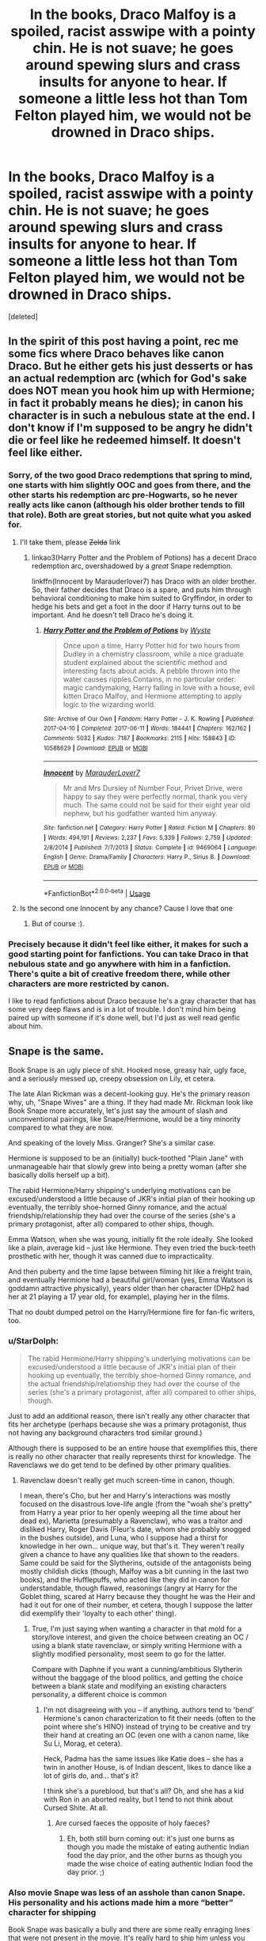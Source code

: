 #+TITLE: In the books, Draco Malfoy is a spoiled, racist asswipe with a pointy chin. He is not suave; he goes around spewing slurs and crass insults for anyone to hear. If someone a little less hot than Tom Felton played him, we would not be drowned in Draco ships.

* In the books, Draco Malfoy is a spoiled, racist asswipe with a pointy chin. He is not suave; he goes around spewing slurs and crass insults for anyone to hear. If someone a little less hot than Tom Felton played him, we would not be drowned in Draco ships.
:PROPERTIES:
:Score: 146
:DateUnix: 1592720562.0
:DateShort: 2020-Jun-21
:FlairText: Discussion
:END:
[deleted]


** In the spirit of this post having a point, rec me some fics where Draco behaves like canon Draco. But he either gets his just desserts or has an actual redemption arc (which for God's sake does NOT mean you hook him up with Hermione; in fact it probably means he dies); in canon his character is in such a nebulous state at the end. I don't know if I'm supposed to be angry he didn't die or feel like he redeemed himself. It doesn't feel like either.
:PROPERTIES:
:Author: Argentina_es_white
:Score: 42
:DateUnix: 1592720626.0
:DateShort: 2020-Jun-21
:END:

*** Sorry, of the two good Draco redemptions that spring to mind, one starts with him slightly OOC and goes from there, and the other starts his redemption arc pre-Hogwarts, so he never really acts like canon (although his older brother tends to fill that role). Both are great stories, but not quite what you asked for.
:PROPERTIES:
:Author: thrawnca
:Score: 8
:DateUnix: 1592728314.0
:DateShort: 2020-Jun-21
:END:

**** I'll take them, please +Zelda+ link
:PROPERTIES:
:Author: Lenrivk
:Score: 4
:DateUnix: 1592729067.0
:DateShort: 2020-Jun-21
:END:

***** linkao3(Harry Potter and the Problem of Potions) has a decent Draco redemption arc, overshadowed by a /great/ Snape redemption.

linkffn(Innocent by Marauderlover7) has Draco with an older brother. So, their father decides that Draco is a spare, and puts him through behavioral conditioning to make him suited to Gryffindor, in order to hedge his bets and get a foot in the door if Harry turns out to be important. And he doesn't tell Draco he's doing it.
:PROPERTIES:
:Author: thrawnca
:Score: 2
:DateUnix: 1592731621.0
:DateShort: 2020-Jun-21
:END:

****** [[https://archiveofourown.org/works/10588629][*/Harry Potter and the Problem of Potions/*]] by [[https://www.archiveofourown.org/users/Wyste/pseuds/Wyste][/Wyste/]]

#+begin_quote
  Once upon a time, Harry Potter hid for two hours from Dudley in a chemistry classroom, while a nice graduate student explained about the scientific method and interesting facts about acids. A pebble thrown into the water causes ripples.Contains, in no particular order: magic candymaking, Harry falling in love with a house, evil kitten Draco Malfoy, and Hermione attempting to apply logic to the wizarding world.
#+end_quote

^{/Site/:} ^{Archive} ^{of} ^{Our} ^{Own} ^{*|*} ^{/Fandom/:} ^{Harry} ^{Potter} ^{-} ^{J.} ^{K.} ^{Rowling} ^{*|*} ^{/Published/:} ^{2017-04-10} ^{*|*} ^{/Completed/:} ^{2017-06-11} ^{*|*} ^{/Words/:} ^{184441} ^{*|*} ^{/Chapters/:} ^{162/162} ^{*|*} ^{/Comments/:} ^{5032} ^{*|*} ^{/Kudos/:} ^{7187} ^{*|*} ^{/Bookmarks/:} ^{2115} ^{*|*} ^{/Hits/:} ^{158843} ^{*|*} ^{/ID/:} ^{10588629} ^{*|*} ^{/Download/:} ^{[[https://archiveofourown.org/downloads/10588629/Harry%20Potter%20and%20the.epub?updated_at=1589823677][EPUB]]} ^{or} ^{[[https://archiveofourown.org/downloads/10588629/Harry%20Potter%20and%20the.mobi?updated_at=1589823677][MOBI]]}

--------------

[[https://www.fanfiction.net/s/9469064/1/][*/Innocent/*]] by [[https://www.fanfiction.net/u/4684913/MarauderLover7][/MarauderLover7/]]

#+begin_quote
  Mr and Mrs Dursley of Number Four, Privet Drive, were happy to say they were perfectly normal, thank you very much. The same could not be said for their eight year old nephew, but his godfather wanted him anyway.
#+end_quote

^{/Site/:} ^{fanfiction.net} ^{*|*} ^{/Category/:} ^{Harry} ^{Potter} ^{*|*} ^{/Rated/:} ^{Fiction} ^{M} ^{*|*} ^{/Chapters/:} ^{80} ^{*|*} ^{/Words/:} ^{494,191} ^{*|*} ^{/Reviews/:} ^{2,237} ^{*|*} ^{/Favs/:} ^{5,339} ^{*|*} ^{/Follows/:} ^{2,759} ^{*|*} ^{/Updated/:} ^{2/8/2014} ^{*|*} ^{/Published/:} ^{7/7/2013} ^{*|*} ^{/Status/:} ^{Complete} ^{*|*} ^{/id/:} ^{9469064} ^{*|*} ^{/Language/:} ^{English} ^{*|*} ^{/Genre/:} ^{Drama/Family} ^{*|*} ^{/Characters/:} ^{Harry} ^{P.,} ^{Sirius} ^{B.} ^{*|*} ^{/Download/:} ^{[[http://www.ff2ebook.com/old/ffn-bot/index.php?id=9469064&source=ff&filetype=epub][EPUB]]} ^{or} ^{[[http://www.ff2ebook.com/old/ffn-bot/index.php?id=9469064&source=ff&filetype=mobi][MOBI]]}

--------------

*FanfictionBot*^{2.0.0-beta} | [[https://github.com/tusing/reddit-ffn-bot/wiki/Usage][Usage]]
:PROPERTIES:
:Author: FanfictionBot
:Score: 1
:DateUnix: 1592731630.0
:DateShort: 2020-Jun-21
:END:


**** Is the second one Innocent by any chance? Cause I love that one
:PROPERTIES:
:Author: Hailie_G
:Score: 2
:DateUnix: 1592731560.0
:DateShort: 2020-Jun-21
:END:

***** But of course :).
:PROPERTIES:
:Author: thrawnca
:Score: 2
:DateUnix: 1592732251.0
:DateShort: 2020-Jun-21
:END:


*** Precisely because it didn't feel like either, it makes for such a good starting point for fanfictions. You can take Draco in that nebulous state and go anywhere with him in a fanfiction. There's quite a bit of creative freedom there, while other characters are more restricted by canon.

I like to read fanfictions about Draco because he's a gray character that has some very deep flaws and is in a lot of trouble. I don't mind him being paired up with someone if it's done well, but I'd just as well read genfic about him.
:PROPERTIES:
:Author: socke42
:Score: 3
:DateUnix: 1592730184.0
:DateShort: 2020-Jun-21
:END:


** Snape is the same.

Book Snape is an ugly piece of shit. Hooked nose, greasy hair, ugly face, and a seriously messed up, creepy obsession on Lily, et cetera.

The late Alan Rickman was a decent-looking guy. He's the primary reason why, uh, "Snape Wives" are a thing. If they had made Mr. Rickman look like Book Snape more accurately, let's just say the amount of slash and unconventional pairings, like Snape/Hermione, would be a tiny minority compared to what they are now.

And speaking of the lovely Miss. Granger? She's a similar case.

Hermione is supposed to be an (initially) buck-toothed "Plain Jane" with unmanageable hair that slowly grew into being a pretty woman (after she basically dolls herself up a bit).

The rabid Hermione/Harry shipping's underlying motivations can be excused/understood a little because of JKR's initial plan of their hooking up eventually, the terribly shoe-horned Ginny romance, and the actual friendship/relationship they had over the course of the series (she's a primary protagonist, after all) compared to other ships, though.

Emma Watson, when she was young, initially fit the role ideally. She looked like a plain, average kid -- just like Hermione. They even tried the buck-teeth prosthetic with her, though it was canned due to impracticality.

And then puberty and the time lapse between filming hit like a freight train, and eventually Hermione had a beautiful girl/woman (yes, Emma Watson is goddamn attractive physically), years older than her character (DHp2 had her at 21 playing a 17 year old, for example), playing her in the films.

That no doubt dumped petrol on the Harry/Hermione fire for fan-fic writers, too.
:PROPERTIES:
:Author: MidgardWyrm
:Score: 52
:DateUnix: 1592723629.0
:DateShort: 2020-Jun-21
:END:

*** u/StarDolph:
#+begin_quote
  The rabid Hermione/Harry shipping's underlying motivations can be excused/understood a little because of JKR's initial plan of their hooking up eventually, the terribly shoe-horned Ginny romance, and the actual friendship/relationship they had over the course of the series (she's a primary protagonist, after all) compared to other ships, though.
#+end_quote

Just to add an additional reason, there isn't really any other character that fits her archetype (perhaps because she was a primary protagonist, thus not having any background characters trod similar ground.)

Although there is supposed to be an entire house that exemplifies this, there is really no other character that really represents thirst for knowledge. The Ravenclaws we do get tend to be defined by other primary qualities.
:PROPERTIES:
:Author: StarDolph
:Score: 22
:DateUnix: 1592724351.0
:DateShort: 2020-Jun-21
:END:

**** Ravenclaw doesn't really get much screen-time in canon, though.

I mean, there's Cho, but her and Harry's interactions was mostly focused on the disastrous love-life angle (from the "woah she's pretty" from Harry a year prior to her openly weeping all the time about her dead ex), Marietta (presumably a Ravenclaw), who was a traitor and disliked Harry, Roger Davis (Fleur's date, whom she probably snogged in the bushes outside), and Luna, who I suppose had a thirst for knowledge in her own... unique way, but that's it. They weren't really given a chance to have any qualities like that shown to the readers. Same could be said for the Slytherins, outside of the antagonists being mostly childish dicks (though, Malfoy was a bit cunning in the last two books), and the Hufflepuffs, who acted like they did in canon for understandable, though flawed, reasonings (angry at Harry for the Goblet thing, scared at Harry because they thought he was the Heir and had it out for one of their number, et cetera, though I suppose the latter did exemplify their 'loyalty to each other' thing).
:PROPERTIES:
:Author: MidgardWyrm
:Score: 12
:DateUnix: 1592724823.0
:DateShort: 2020-Jun-21
:END:

***** True, I'm just saying when wanting a character in that mold for a story/love interest, and given the choice between creating an OC / using a blank state ravenclaw, or simply writing Hermione with a slightly modified personality, most seem to go for the latter.

Compare with Daphne if you want a cunning/ambitious Slytherin without the baggage of the blood politics, and getting the choice between a blank state and modifying an existing characters personality, a different choice is common
:PROPERTIES:
:Author: StarDolph
:Score: 4
:DateUnix: 1592725148.0
:DateShort: 2020-Jun-21
:END:

****** I'm not disagreeing with you -- if anything, authors tend to 'bend' Hermione's canon characterization to fit their needs (often to the point where she's HINO) instead of trying to be creative and try their hand at creating an OC (even one with a canon name, like Su Li, Morag, et cetera).

Heck, Padma has the same issues like Katie does -- she has a twin in another House, is of Indian descent, likes to dance like a lot of girls do, and... that's it?

I think she's a pureblood, but that's all? Oh, and she has a kid with Ron in an aborted reality, but I tend to not think about Cursed Shite. At all.
:PROPERTIES:
:Author: MidgardWyrm
:Score: 4
:DateUnix: 1592725542.0
:DateShort: 2020-Jun-21
:END:

******* Are cursed faeces the opposite of holy faeces?
:PROPERTIES:
:Author: thrawnca
:Score: 1
:DateUnix: 1592727993.0
:DateShort: 2020-Jun-21
:END:

******** Eh, both still burn coming out: it's just one burns as though you made the mistake of eating authentic Indian food the day prior, and the other burns as though you made the wise choice of eating authentic Indian food the day prior. ;)
:PROPERTIES:
:Author: MidgardWyrm
:Score: 2
:DateUnix: 1592728358.0
:DateShort: 2020-Jun-21
:END:


*** Also movie Snape was less of an asshole than canon Snape. His personality and his actions made him a more “better” character for shipping

Book Snape was basically a bully and there are some really enraging lines that were not present in the movie. It's really hard to ship him unless you whitewash him a lot
:PROPERTIES:
:Author: gagasfsf
:Score: 15
:DateUnix: 1592727518.0
:DateShort: 2020-Jun-21
:END:

**** Alan Rickman made Snape more snarky and likable ("British Humour"), yeah.

Book Snape truly was an asshole.
:PROPERTIES:
:Author: MidgardWyrm
:Score: 14
:DateUnix: 1592727668.0
:DateShort: 2020-Jun-21
:END:

***** Yeah when I reread canon as an older adult it was like “holy shit you're an adult can you be a bit more professional please”?
:PROPERTIES:
:Author: gagasfsf
:Score: 8
:DateUnix: 1592727939.0
:DateShort: 2020-Jun-21
:END:

****** Unfortunately, a lot of fan-fic writers take it to the extreme and have their Snape look like a caricatured idiot (sometimes to the point where they unironically and unintentionally create crack!).
:PROPERTIES:
:Author: MidgardWyrm
:Score: 3
:DateUnix: 1592728443.0
:DateShort: 2020-Jun-21
:END:


****** It goes beyond unprofessionalism and straight into loser territory. He really seems to get off on mocking and bullying kids and sees the literally pre-pubescent Harry as a rival/nemesis - it's so stupidly immature.
:PROPERTIES:
:Author: fractalmuse
:Score: 3
:DateUnix: 1592730535.0
:DateShort: 2020-Jun-21
:END:


*** [deleted]
:PROPERTIES:
:Score: 15
:DateUnix: 1592728011.0
:DateShort: 2020-Jun-21
:END:

**** IIRC a lot of the focus in the script up was given to Hermione/Emma, yeah. Weren't a few of Ron's roles in the last two books adapted for Hermione/Emma?
:PROPERTIES:
:Author: MidgardWyrm
:Score: 8
:DateUnix: 1592728566.0
:DateShort: 2020-Jun-21
:END:


**** Ditto. When I was fresh off the books, I loved the canon pairings, but with years of hindsight, Harry/Hermione makes so much more sense.
:PROPERTIES:
:Author: Englishhedgehog13
:Score: 2
:DateUnix: 1592733738.0
:DateShort: 2020-Jun-21
:END:


*** u/69frum:
#+begin_quote
  The rabid Hermione/Harry shipping's underlying motivations
#+end_quote

Not to mention that a Ron/Hermione relationship would be difficult at best, they're a match made in Hell.

I'm at a loss to find anything they have in common, except Harry as a friend. He belittles her with all his "mental" comments, he's lazy while she's studious, he's obsessed with Quidditch while she only cares about it because Harry plays it. I know that opposites attract, but Ron/Hermione is beyond believable.

My major difficulties with the canon pairings is that Ron/Hermione can't possibly work, and with Harry/Ginny is that Ginny is at best distant fangirl. She's mostly not there, and then suddenly she's Harry's main love interest. The "chest monster" or whatever Harry feels isn't love, it's raw jealousy.

It doesn't have to be Harry/Hermione, it just has to be something that's /not/ Ron/Hermione.
:PROPERTIES:
:Author: 69frum
:Score: 7
:DateUnix: 1592731312.0
:DateShort: 2020-Jun-21
:END:

**** JKR based the main love interests on her own life experiences, IIRC (correct me if I'm wrong?).

Ron and Hermione were her first marriage that actually succeeded (instead of divorcing), and Harry/Ginny was meant to represent her "happily ever after" with her current hubby.

Only...

1. The Harry/Ginny romance was terribly-written and shoe-horned.
2. Ron/Hermione was terribly-written, even though she tried to lay subtle seeds of it in the early books (like Ron blowing up at the Yule Ball) and her actively trying to improve on it in the films.
3. The series organically outgrew her overall outline, and I think she panicked a bit near the end (HBP onward), and instead of changing things, she tried to force it back on track. This is one of the big no-nos in fiction-writing, and as a result... yeah.
4. The movies pushed Harry and Hermione, partly because the writers/directors both shipped the two and wanted to give Emma Watson more screen prominence.

Still, JKR, years after DH, admitted she was mistaken to go with the canon ships, but it's too late now (unless she writes another book exploring parallel timelines and different outcomes, but that's unlikely).
:PROPERTIES:
:Author: MidgardWyrm
:Score: 5
:DateUnix: 1592731841.0
:DateShort: 2020-Jun-21
:END:


*** Dude, Hermione in the first movie is already the cutest girl to be captures on screen, with her overacting, British accent and overall running around. You could see that she would be beautiful
:PROPERTIES:
:Author: Pedroidon17
:Score: 4
:DateUnix: 1592730845.0
:DateShort: 2020-Jun-21
:END:

**** Well, the accent and overacting were pretty funny (in a good way), yeah.

"/I'm/ Hermione Granger. And, you are...?"

"Wonald Weezly."

"...Pleasure."
:PROPERTIES:
:Author: MidgardWyrm
:Score: 5
:DateUnix: 1592731115.0
:DateShort: 2020-Jun-21
:END:


*** I agree with everything you said. I myself am guilty of harboring H/Hr sentiments from time to time, and if I'm being honest with myself Emma Watson probably plays quite a role in that.
:PROPERTIES:
:Author: Argentina_es_white
:Score: 5
:DateUnix: 1592724505.0
:DateShort: 2020-Jun-21
:END:

**** I see no reason for guilt. I'm certainly not a rabid Harmony shipper, and I think Ginny would have been a great match for Harry if she'd just had more and earlier spotlight, but there's a lot to be said for dating your best friend. In earlier years Harry tended to find her annoying, but they survived the camping trip; apparently they can live together peacefully.
:PROPERTIES:
:Author: thrawnca
:Score: 6
:DateUnix: 1592727459.0
:DateShort: 2020-Jun-21
:END:


**** Yup.

I mean, look at her in Beauty and the Beast. Especially when she was in that yellow gown.

That's the sort of thing what a lot of people think of when thinking of an older Hermione, not an "Average Jane Hermione Jean/Jane".
:PROPERTIES:
:Author: MidgardWyrm
:Score: 3
:DateUnix: 1592725004.0
:DateShort: 2020-Jun-21
:END:


** u/StarDolph:
#+begin_quote
  Thus, no Joffrey ships.
#+end_quote

Oh you sweet summer child...

(I mean I pretty much avoid anything that says Joffrey pairings because they are almost always abuse,!fics, you sickos, but they do exist).

Interestingly, one of the better ASoIaF fics I read was the time loop Joffrey one, where he kept reliving his death until he grew as a person/character. Sadily that fic eventually went off the rails into weird military unit stuff then space aliens, but before that it was really good, especially the Joffery/Tirion interactions.

Sadily, if there is a good Draco redemption fic out there, I haven't read it as it is drowned in the shitty whitewashing of the character. They don't usually leave him as much of a evil got as he was in canon. I think I recall one he was reborn as a girl where he was still his scummy self before, but the author had him be redeemed/grow offscreen before his death.
:PROPERTIES:
:Author: StarDolph
:Score: 15
:DateUnix: 1592723323.0
:DateShort: 2020-Jun-21
:END:

*** Could you link the Joffrey time travel fic?
:PROPERTIES:
:Author: FishOfTheStars
:Score: 1
:DateUnix: 1592725695.0
:DateShort: 2020-Jun-21
:END:

**** Purple Days by baurus. It's incredible imo. I think the OP quit too soon bc there aren't aliens or anything crazy like that, it all ties together and makes sense, but the reveals take a while.

[[https://forums.spacebattles.com/threads/purple-days-asoiaf-joffrey-timeloop-au.450894/]]
:PROPERTIES:
:Author: ifiwasar
:Score: 4
:DateUnix: 1592726473.0
:DateShort: 2020-Jun-21
:END:

***** I gave up shortly after the Yi-ti arc. It took too long and at that point Joffrey was portrayed closer to an anime character, complete with a lion-spirit or something. But it was very good for a very long time.
:PROPERTIES:
:Author: LucretiusCarus
:Score: 1
:DateUnix: 1592731792.0
:DateShort: 2020-Jun-21
:END:


**** Purple Days over on Spacebattles

[[https://forums.spacebattles.com/threads/purple-days-asoiaf-joffrey-timeloop-au.450894/]]

I recall really enjoying Joffery's character development through the beginning. Somewhere around chapters 30-40 it shifts to finding out why the time skips are happening, I recall finding that to be less captivating.
:PROPERTIES:
:Author: StarDolph
:Score: 1
:DateUnix: 1592726750.0
:DateShort: 2020-Jun-21
:END:


** Not quite true. The Draco Trilogy, the OG Draco In Leather Pants fic (literally - the trope is named after the second fic, I think) was written in 2000, and the first movie didn't come out until a year after, and I doubt eleven year old Tom Felton was really driving the fandom. People just like bad boys, I dunno what to tell you.
:PROPERTIES:
:Author: alphayamergo
:Score: 41
:DateUnix: 1592723421.0
:DateShort: 2020-Jun-21
:END:

*** Agreed. Was part of the fandom then and the sexualisation and romanticising of Draco has been going on for as long as I can remember. Also Ron bashing has been going on long before Rupert Grint was a thing.

I was a straight, female young teenager then and didn't get it. Am a straight, female adult now and still don't get it. Draco's been an unattractive little shit for 20 years in my books.

I will say there's a difference between Draco and Joffrey. Draco has room for redemption. Joffrey is actually a sadistic psychopath. Draco is a discriminatory, bullying, spoilt kid who proved himself incapable of murdering anyone. Joffrey brutally kills a prostitute with a mace for... pleasure? And redemption arcs are fun. In saying that I'm not interested, because I find Draco pathetic, but each to their own.
:PROPERTIES:
:Score: 24
:DateUnix: 1592726458.0
:DateShort: 2020-Jun-21
:END:

**** Yeah, there's definitely a world of difference between Draco and Joffrey. Joffrey is straight up monstrous, and would be no matter what. Draco's just a product of his environment, even said product is still a shit person.

And yeah, the HP4GU era fics often killed off or bashed Ron, before the movies started or when the cast was still too young for any of them to be attracted to (I should hope, anyway). Pretty!Hermione (also known as sue!Hermione and, less flatteringly, Homione at various points in fandom history) also predates Emma Watson growing up. While the cast impacts fandom today, most of the common tropes we're so familiar with today originated with those early fics.
:PROPERTIES:
:Author: alphayamergo
:Score: 13
:DateUnix: 1592726948.0
:DateShort: 2020-Jun-21
:END:

***** Yeah I was in the HP4GU group (I was like 12 lol), and was *deeply* into fan fic in this era. It's actually been really interesting to see how fanfic trends have evolved in the 20 years I've been reading. It used to be so black and white with characterisation, and shipping, and I guess in some cases it still is, but it's really hard to get across how... intense this era was.

Also was a stage where I didn't even need fanfic because the fandom drama was just so entertaining. Now there's no fandom drama and I've become a fanfic snob. I miss being 15 and being a petty little shit in forums over shipping.
:PROPERTIES:
:Score: 3
:DateUnix: 1592733723.0
:DateShort: 2020-Jun-21
:END:


***** Methods of Rationality's take: Draco Malfoy is exactly what you'd expect an eleven-year-old to be like if Darth Vader was his doting father.
:PROPERTIES:
:Author: thrawnca
:Score: 0
:DateUnix: 1592728099.0
:DateShort: 2020-Jun-21
:END:


**** I disagree

Joffrey was raised by cersei who basically told him his whole life he could do what ever he wanted if Joffrey was raised by someone else, he could have channeled that energy into being a proactive king who fought bandits and protected his people
:PROPERTIES:
:Author: CommanderL3
:Score: 3
:DateUnix: 1592727673.0
:DateShort: 2020-Jun-21
:END:

***** Maybe. As a teacher I work with a lot of kids who are the most entitled little shits, whose parents think they can do no wrong, and have never been disciplined in their life. They've been told from day for they're the best at anything they do and they can do anything they want.

They're shitheads. But they're also mostly not sadistic psychopaths.

I will also say I work with a kid who's the product of incest and he actually is kinda a psychopath so basically don't fuck your sibling/cousin friends.
:PROPERTIES:
:Score: 8
:DateUnix: 1592729824.0
:DateShort: 2020-Jun-21
:END:

****** what are his parents like
:PROPERTIES:
:Author: CommanderL3
:Score: 1
:DateUnix: 1592730097.0
:DateShort: 2020-Jun-21
:END:

******* Dad's no longer on the scene. Mum is a piece of work but not mentally unhinged.
:PROPERTIES:
:Score: 1
:DateUnix: 1592732638.0
:DateShort: 2020-Jun-21
:END:

******** fair
:PROPERTIES:
:Author: CommanderL3
:Score: 1
:DateUnix: 1592734018.0
:DateShort: 2020-Jun-21
:END:


**** u/Argentina_es_white:
#+begin_quote
  Joffrey brutally kills a prostitute with a mace for... pleasure?
#+end_quote

That's a show-only thing. Also it was a crossbow

I recall Draco getting a greedy expression when Umbridge is about to torture Harry.
:PROPERTIES:
:Author: Argentina_es_white
:Score: -2
:DateUnix: 1592726948.0
:DateShort: 2020-Jun-21
:END:

***** Have read the books but so long ago I've conflated the two in my head. From memory the show definitely upped the sadism side of Joffrey, but he was still an irredeemable little psycho even in the books alone.

Draco took glee in the thought of torture before he'd ever witnessed it, and certainly can't imagine him inflicting it after he understood the reality of it. I work with teenage boys. They want to shoot and kill and torture everyone who does anything they don't like, and relish in it. But in 99.9% of cases it's because they don't have the maturity to grasp what torturing and murdering actually is in real life.
:PROPERTIES:
:Score: 6
:DateUnix: 1592729579.0
:DateShort: 2020-Jun-21
:END:


***** Well, he had Ros beat the other prostitute with some kind of mace. Ros was eventually killed by crossbow. Two separate incidents. Also, if you're interested in a real redemption story for Draco, you've gotta try Exile by bennybear. Draco is forced to live without magic, in the muggle world.
:PROPERTIES:
:Author: beetlejuuce
:Score: 1
:DateUnix: 1592728189.0
:DateShort: 2020-Jun-21
:END:


*** Not to mention Draco ticks off several categories for bad boys. Rich/aristocrat, dark past as a result of affiliation with Death Eaters, possible redemption by end of series, and I can see where the Draco in leather pants would come into play. Only bad boy trope he's missing is the badass one in canon, he's not shown as an alpha male who flexes his power.
:PROPERTIES:
:Author: SubspaceEmbassy
:Score: 14
:DateUnix: 1592726434.0
:DateShort: 2020-Jun-21
:END:


*** Exactly. Also when it comes to male characters that interact with Harry and are of similar age the only other person that gets more “screen time” within the book is Ron.

Canon Malfoy is an annoying brat but canon Malfoy is basically an OC that can be anything you want. A lot of people really like the rival dynamic and the whole “different House forbidden romance”. And since Slytherin!Harry stories are popular it makes sense that Draco ships are popular especially within slash.

The same thing can also be said about Draco/Hermione ships as well
:PROPERTIES:
:Author: gagasfsf
:Score: 2
:DateUnix: 1592726905.0
:DateShort: 2020-Jun-21
:END:


*** Yup Cassandra Claire wrote that and it was SO good.
:PROPERTIES:
:Author: subtropicalyland
:Score: -1
:DateUnix: 1592723823.0
:DateShort: 2020-Jun-21
:END:


*** u/Argentina_es_white:
#+begin_quote
  I doubt eleven year old Tom Felton was really driving the fandom
#+end_quote

As for that, eleven is probably around the average age the fandom was at the time.

Also see how grown women obsess over the Stranger Things boys.
:PROPERTIES:
:Author: Argentina_es_white
:Score: -2
:DateUnix: 1592726459.0
:DateShort: 2020-Jun-21
:END:

**** The major fic writers were generally grown ups, like Cassie Claire. MsScribe even claimed to work for Joe Biden and to have kids of her own, if I remember correctly - obviously she was lying through her teeth, because this is MsScribe we're talking about, but the fact that people believed her when she claimed it shows that adults with jobs weren't uncommon. You've got a point about the Stranger Things fandom, but Draco Trilogy still predates the first movie.
:PROPERTIES:
:Author: alphayamergo
:Score: 7
:DateUnix: 1592727173.0
:DateShort: 2020-Jun-21
:END:

***** [deleted]
:PROPERTIES:
:Score: 2
:DateUnix: 1592728541.0
:DateShort: 2020-Jun-21
:END:

****** Yup! She deleted all her fic and dropped the i when she got professionally published. If you've read TMI, there's a scene about Jace's backstory that she repurposed from the Draco Trilogy.
:PROPERTIES:
:Author: alphayamergo
:Score: 2
:DateUnix: 1592729117.0
:DateShort: 2020-Jun-21
:END:

******* [deleted]
:PROPERTIES:
:Score: 1
:DateUnix: 1592729443.0
:DateShort: 2020-Jun-21
:END:

******** The one about the Valentine killing the bird (falcon? Eagle? I haven't read TMI in a long time). Jace is very similar to Draco in the Draco Trilogy in general, though the rest of the cast is different - no one could compare Isabelle to Hermione, and who the hell would Magnus' counterpart be? But you can definitely see her Harry Potter fandom past in Jace.
:PROPERTIES:
:Author: alphayamergo
:Score: 2
:DateUnix: 1592729630.0
:DateShort: 2020-Jun-21
:END:


** People often seem to forget just how much of a coward he is in canon.

Also, "Granger, they're after Muggles, D'you want to be showing off your knickers in midair? Because if you do, hang around... they're moving this way, and it would give us all a laugh".

Yikes.
:PROPERTIES:
:Score: 14
:DateUnix: 1592727064.0
:DateShort: 2020-Jun-21
:END:


** Fandom in general has a bit of an obsession with attractive "bad boy" characters and pairing them with the main character. Cold take but I'm pretty sure it's because a lot of teenage girls use the main character as a self insert/ like the idea of being courted by a hot bad boy.

My issue with this is that so many fanfic authors just ignore all the bad things that make them a "bad boy". Like you said Draco is a cowardly, racist douche bag through much of the books who has a somewhat sympathetic upbringing to explain this but fanfic authors like either ignoring all the shitty things he did or wave it off as "poor misunderstood Draco". If only he could get a nice muggle born girl like Hermione to explain to him why being a bigoted piece of shit is bad in a nice gentle way because she's desperately in love with him. Bleargh.

Not to do with HP fandom but the BNHA fandom suffers from something very similar with the character of Bakugo Katsuki. And to be fair to fanfiction authors the actual Mangaka ignores a lot of the issues he first presented with Bakugo's character (he was an arrogant child like Draco who was raised to believe he was superior to others BC he had a strong quirk, as opposed to the main character Deku who was quirkless. Because of this Bakugo was a massive bully to Deku and an overall cunt but it's just...glossed over later on. Bakugo faces no repercussions despite multiple events of abuse/bullying and he never even loses like Draco does to have a moment of realisation that what he did as a child was wrong.) Because of all this Bakugo is loved very similarly to Draco in the HP fandom and he often gets paired with the main character Deku or Uraraka in much the same way Draco gets shipped with Harry and Hermione. So yeah I think it's just fandom being comprised of a large percentage of teenage girls who love the misunderstood bad boy trope, especially when they've been protracted by attractive actors or are just handsome in the source material.
:PROPERTIES:
:Author: Griffithdidwrong
:Score: 12
:DateUnix: 1592725748.0
:DateShort: 2020-Jun-21
:END:

*** I just started looking at BNHA stuff and one of my favorite ships to sort by is Bakugo/Consequences or Karma. Relative to Draco though, he is better at the start compared to Bakugo, he's insulting and spouts threats, but nothing truly actionable until maybe book 4 telling Hermione she might get caught up by the DE's at the world cup. Bakugo at the start of the story is using his quirk to hurt people and throws out threats that he very much intends to follow through on.

Bakugo's situation can then lead to very satisfying consequences, but usually it seems to be dealt with quickly. That's fine, there seems to be legal president to deal with him in pleasing ways. Starting a fic with the canon beginning makes it a bit harder for a natural and realistic redemption to occur without taking him away for some jail time(I also just favor him getting stomped on and then if needed, Deku getting help in seeing Bakugo for the asshole he is). With Draco, its the opposite until book 6. Draco while an unrepentant asshole, has plenty of time for a slow intervention to change his views, which I think lends itself for SI's to help change their bad boy crush. By the time book 6 with him joining a terrorist organization and plotting murder, he can be dealt with swiftly; maybe book 5 if he did questionable things while part of the inquisitorial squad.
:PROPERTIES:
:Author: mikefromcanmore
:Score: 2
:DateUnix: 1592795985.0
:DateShort: 2020-Jun-22
:END:

**** I 100% agree with you, and admittedly draco is one of my least favourite characters so I avoid fics with him as a central focus so I may be wrong here, but don't a large amount of Draco fics occur post canon? I have no issue with Draco being redeemed pre book 6 but imo once he actively starts making attempts on Dumbledore's life and in the process almost kills Katie he's gone too far. He's not past redemption but it's considerably harder for me to empathise with him without him facing serious consequences, consequences he never had to face in canon which adds to my distaste towards his character.

Do you have any recs for Bakugo/consequences BC on ao3 there are depressingly few fics with that tag, something like only 50 or so. I really dislike how in canon Bakugo and Endeavour are both given a free pass for their shitty past behaviour, as if them wishing to be better without truly apolosing to this victims or making ammends/ facing any consequences makes their previous actions ok. it's really gross to read because it's almost victim blaming in the way it excuses their abusers. Deku holds Bakugo as his "image of victory" so it's ok that Bakugo bullied and belittled him for years with no consequences. Endeavour used his wife as a breeding factory for his fucked up eugenics experiment but it's ok now BC he said that "he wants to be a hero shouto can be proud of". Get the fuck outta here with this pussy ass redemption. They aren't getting redeemed, their crappy behaviour is being washed away and their victims suffering is made to be lesser than their personal epiphany.

So yeahhhhh I have issues with BNHA and unlike HP fandom where Draco seems to be somewhat evenly loved/hated everyone else seems to love Bakugo and while that's fine I want him to face some serious consequences and actually acknowledge what he did as an adolescent was wrong. If u have any recs I would love them.
:PROPERTIES:
:Author: Griffithdidwrong
:Score: 2
:DateUnix: 1592799192.0
:DateShort: 2020-Jun-22
:END:


*** Ahoy Griffithdidwrong! Nay bad but me wasn't convinced. Give this a sail:

Fandom in general has a bit o' a obsession wit' attractive "bad lad" characters n' pairing 'em wit' thar main character. Cold take but I be pretty sure 'tis because a lot o' teenage lassies use thar main character as a self insert/ like thar idea o' being courted by a hot bad lad.

Me issue wit' dis be that so many fanfic authors just ignore all thar bad things that make 'em a "bad lad". Like ye said Draco be a cowardly, racist douche bag through much o' thar books who has a somewhat sympathetic upbringing t' explain dis but fanfic authors like either ignoring all thar shitty things he did or wave it off as "poor misunderstood Draco". If only he could get a nice muggle born lass like Hermione t' explain t' him why being a bigoted piece o' shiver me timbers be bad in a nice gentle way because she's desperately in love wit' him. Bleargh.

Nay t' d' wit' HP fandom but thar BNHA fandom suffers from something very similar wit' thar character o' Bakugo Katsuki. N' t' be fair t' fanfiction authors thar actual Mangaka ignores a lot o' thar issues he first presented wit' Bakugo's character (he be a arrogant child like Draco who be raised t' believe he be superior t' others BC he had a strong quirk, as opposed t' thar main character Deku who be quirkless. Because o' dis Bakugo be a massive bully t' Deku n' a overall cunt but 'tis just...glossed o'er later on. Bakugo faces nay repercussions despite multiple events o' abuse/bullying n' he nary even loses like Draco does t' have a moment o' realisation that what he did as a child be wrong.) Because o' all dis Bakugo be loved very similarly t' Draco in thar HP fandom n' he often gets paired wit' thar main character Deku or Uraraka in much thar same way Draco gets shipped wit' Harry n' Hermione. So aye me think 'tis just fandom being comprised o' a large percentage o' teenage lassies who love thar misunderstood bad lad trope, especially when they've been protracted by attractive actors or be just handsome in thar source material.
:PROPERTIES:
:Author: I-AM-PIRATE
:Score: -6
:DateUnix: 1592725751.0
:DateShort: 2020-Jun-21
:END:


** Joffrey is far worse than Draco, so I don't think the look of the actor is all of there is. Ramsay's actor is good looking but you don't see so many people romanticize him. Different characters, different kind of story. School rivals ships are kind of a must.
:PROPERTIES:
:Author: fra080389
:Score: 27
:DateUnix: 1592721584.0
:DateShort: 2020-Jun-21
:END:

*** Draco goes around cheering and rooting for the deaths of muggle borns in Chamber of Secrets. At age 12, same age as Joffrey in the books. If he had the power of a king he would've ordered deaths, I bet. I know he has a problem with killing Dumbledore, but ordering death is easy and abstract and I don't think Draco would've had a problem with it. He almost kills Katie and Ron after all and doesn't seem to struggle with it.
:PROPERTIES:
:Author: Argentina_es_white
:Score: 20
:DateUnix: 1592721844.0
:DateShort: 2020-Jun-21
:END:

**** Joffrey, poor lad, was a psychopat from when he was little. He opened a pregnant cat because he was curious. Draco is basically a stupid spoiled kid who imitates adults from his family without really understand nothing (like Joffrey, yeah, he actually tried to imitate his father and mother too, I honestly feel sad for him, he was crazy and a kid and nurtured horribly in a world made of blood and death, what you expect?). But Draco discovered he couldn't stomach actual violence in the moment he actually had to do something. He looks terrified by violence after the Dumbledore's disaster, Harry pities him when he sees in his vision he is forced to crucio people, soooo... yeah he is too romanticized, but he is very different from Joffrey.
:PROPERTIES:
:Author: fra080389
:Score: 26
:DateUnix: 1592723099.0
:DateShort: 2020-Jun-21
:END:

***** Maybe Theon is a better asoiaf comparison for Draco.
:PROPERTIES:
:Author: Argentina_es_white
:Score: 5
:DateUnix: 1592724719.0
:DateShort: 2020-Jun-21
:END:

****** As someone writing a Theon/Sansa fic, Theon has a massive armada of ships.
:PROPERTIES:
:Author: alphayamergo
:Score: 2
:DateUnix: 1592727232.0
:DateShort: 2020-Jun-21
:END:

******* Should make him happy as an Ironborn.
:PROPERTIES:
:Author: Argentina_es_white
:Score: 2
:DateUnix: 1592728381.0
:DateShort: 2020-Jun-21
:END:

******** ...God, I wish I'd made that pun on purpose.
:PROPERTIES:
:Author: alphayamergo
:Score: 1
:DateUnix: 1592729165.0
:DateShort: 2020-Jun-21
:END:


***** I'd forgotten about the cat opening thing. You make a fair point. That is very much in the realm of psychopathic behavior. As long as you agree Draco shouldn't be romanticized we're pretty much on the same side. In fact, as [[/u/Bleepbloopbotz2][u/Bleepbloopbotz2]] said I might be just preaching to the choir on this sub. If only the rational opinions here were more common in the general fandom.

Belatedly, from your first post, I should also add that Ramsay is magnitudes worse than Joffrey. He cuts people open, not cats. A straight up serial killer
:PROPERTIES:
:Author: Argentina_es_white
:Score: 3
:DateUnix: 1592724214.0
:DateShort: 2020-Jun-21
:END:

****** I think to bully people on web because they like a character is far worse to romaticize fictional characters. I think to try to make people feel bad for fanfiction is stupid. And I think people often use the word "white washing" out of turn, just because they would want all simple and clean and can't stand complexieties or shifting vision.

The truth is... the entire "Draco redeemed by love" thing is now canon, with Astoria Greengrass apparently.
:PROPERTIES:
:Author: fra080389
:Score: 3
:DateUnix: 1592730779.0
:DateShort: 2020-Jun-21
:END:


*** u/u-useless:
#+begin_quote
  Ramsay's actor is good looking but you don't see so many people romanticize him.
#+end_quote

There is always someone that does just that...

[[https://www.youtube.com/watch?v=eJptaHqta1Q]]
:PROPERTIES:
:Author: u-useless
:Score: 2
:DateUnix: 1592725587.0
:DateShort: 2020-Jun-21
:END:

**** There is always someone doing anything
:PROPERTIES:
:Author: fra080389
:Score: 1
:DateUnix: 1592728722.0
:DateShort: 2020-Jun-21
:END:


** I disagree. It's not that Tom Felton is attractive it's that Draco is a bad boy and people like those characters.
:PROPERTIES:
:Author: subtropicalyland
:Score: 19
:DateUnix: 1592721494.0
:DateShort: 2020-Jun-21
:END:

*** It's that Tom Felton is attractive and that Draco is a "bad boy."
:PROPERTIES:
:Author: Argentina_es_white
:Score: 5
:DateUnix: 1592721673.0
:DateShort: 2020-Jun-21
:END:

**** I think Draco is interesting enough on his own. I wrote fanfic before the movies and dramione was big even then.
:PROPERTIES:
:Author: subtropicalyland
:Score: 4
:DateUnix: 1592721868.0
:DateShort: 2020-Jun-21
:END:

***** I would not have guessed that fanfic was a big thing pre-2000. But fair enough point, if you're not exaggerating.
:PROPERTIES:
:Author: Argentina_es_white
:Score: -2
:DateUnix: 1592722315.0
:DateShort: 2020-Jun-21
:END:

****** I'm not. linkffn([[https://m.fanfiction.net/s/211593/1/Wizarding-Paintball]]) this is my first published fic 7 months before the first movie :)

It is absolutely terrible. Lol
:PROPERTIES:
:Author: subtropicalyland
:Score: 6
:DateUnix: 1592722525.0
:DateShort: 2020-Jun-21
:END:

******* [[https://www.fanfiction.net/s/211593/1/][*/Wizarding Paintball/*]] by [[https://www.fanfiction.net/u/43757/Draco-s-Ravenclaw][/Draco's Ravenclaw/]]

#+begin_quote
  Can you imagine what would happen if Hogwarts had an inter-house paintball tournament?? Enjoy.
#+end_quote

^{/Site/:} ^{fanfiction.net} ^{*|*} ^{/Category/:} ^{Harry} ^{Potter} ^{*|*} ^{/Rated/:} ^{Fiction} ^{K} ^{*|*} ^{/Chapters/:} ^{3} ^{*|*} ^{/Words/:} ^{4,540} ^{*|*} ^{/Reviews/:} ^{40} ^{*|*} ^{/Favs/:} ^{2} ^{*|*} ^{/Follows/:} ^{1} ^{*|*} ^{/Updated/:} ^{5/12/2001} ^{*|*} ^{/Published/:} ^{2/18/2001} ^{*|*} ^{/id/:} ^{211593} ^{*|*} ^{/Language/:} ^{English} ^{*|*} ^{/Genre/:} ^{Humor} ^{*|*} ^{/Download/:} ^{[[http://www.ff2ebook.com/old/ffn-bot/index.php?id=211593&source=ff&filetype=epub][EPUB]]} ^{or} ^{[[http://www.ff2ebook.com/old/ffn-bot/index.php?id=211593&source=ff&filetype=mobi][MOBI]]}

--------------

*FanfictionBot*^{2.0.0-beta} | [[https://github.com/tusing/reddit-ffn-bot/wiki/Usage][Usage]]
:PROPERTIES:
:Author: FanfictionBot
:Score: 1
:DateUnix: 1592722543.0
:DateShort: 2020-Jun-21
:END:


******* Wizarding paintball. That's not a concept I ever thought I'd see.
:PROPERTIES:
:Author: Argentina_es_white
:Score: 1
:DateUnix: 1592725789.0
:DateShort: 2020-Jun-21
:END:

******** Well, like Draco, I did many stupid things in my youth.
:PROPERTIES:
:Author: subtropicalyland
:Score: 1
:DateUnix: 1592726001.0
:DateShort: 2020-Jun-21
:END:


** Cold take
:PROPERTIES:
:Author: Bleepbloopbotz2
:Score: 9
:DateUnix: 1592723590.0
:DateShort: 2020-Jun-21
:END:

*** If it turns or mobilizes just one person against Draco ships I'll count it as a win.
:PROPERTIES:
:Author: Argentina_es_white
:Score: 2
:DateUnix: 1592723905.0
:DateShort: 2020-Jun-21
:END:

**** Sorry, but I doubt that anyone on [[/r/HPfanfiction][r/HPfanfiction]] (who doesn't already hate Draco, like most of the sub does) will read this post and go, “You're absolutely right. Insulting this character has lead me to the shocking revelation that he's not as much of a sexy bad boy as I thought he was. I only liked him for his actor, anyway.”

It's fanfiction of a children's book series. Live and let live.
:PROPERTIES:
:Score: 9
:DateUnix: 1592730211.0
:DateShort: 2020-Jun-21
:END:


** Man, this subreddit is only slightly less repetitive than [[/r/harrypotter][r/harrypotter]]
:PROPERTIES:
:Author: Englishhedgehog13
:Score: 4
:DateUnix: 1592733648.0
:DateShort: 2020-Jun-21
:END:


** Sorry, I disagree. All my ships are or were book related, for I watched the movies much later than I started reading or writing fanfics.

(Also, am I the only one that doesn't really find Tom Felton that attractive?)
:PROPERTIES:
:Author: PsychedelicGalaxy
:Score: 7
:DateUnix: 1592727045.0
:DateShort: 2020-Jun-21
:END:


** I like fanfin Draco, but he doesn't match with book Draco. That's why I use Blaise as a similar style character. Canon wise he's much closer to fanfic Draco
:PROPERTIES:
:Author: ChasingAnna
:Score: 3
:DateUnix: 1592724973.0
:DateShort: 2020-Jun-21
:END:


** Part of me thinks that the reason fans (esp. female fans) are drawn to "bad boy" characters within their fandom is because there are so many people who purposefully write bad boy characters as charming.

I'm reminded of Zuko from A:TLA. Genuinely a dick at first, though most of that was related to being the scapegoat child of a narcissistic, abusive asshole. (Not a professional diagnosis, just a personality descriptor.) But the writers had 1) always planned a redemption arc for him, so we are consistently given little moments where we are shown that he isn't what he seems; 2) many of us remember Rufio from Hook with great fondness, and 3) besides redemption arc moments, Zukois s also more relatable than the true villains of A:TLA. He's awkward and shy and impatient. Since Zuko does, in the end, join the good guys, it's understandable that people are rooting for him.

I think we're optimistic, as human beings; and I'd like to think most fans of Draco wanted him to be... well, Zuko. It's possible to write Draco like this if you remove him from his canon bad influences very early on in his development, but that's an AU type that very few people have done well. The Dangerverse manages it, but there are a host of other factors involved as well in that one. (I'd be interested in other fics that remove Draco from his racist upbringing early on, if any of you have them. 👀)

My conclusion in this observation is that it's possible to take a bad boy character and redeem him without changing his fundamental personality; but I agree with you that the majority of ficwriters do it very poorly. If you want to do it well, watch A:TLA. Also because it's the best TV show ever written, but that's besuee the point.
:PROPERTIES:
:Author: ladysad
:Score: 3
:DateUnix: 1592729215.0
:DateShort: 2020-Jun-21
:END:


** Like others have noted, Draco was a popular ship well before Tom Felton was of the age to be considered attractive non-pedophilically and even before the movies came out. Of course, Tom Felton being attractive certainly doesn't help later on. Draco is enough of a "bad" boy but isn't downright evil like Joffrey, so he can be redeemed. Though the fact that Draco in Leather Pants started at about GoF or a bit before when he was just mostly a sniveling coward without any of the cool bad boy traits yet astounds me that fandom decided to dream up everything about him.

For an actor that really carried a character though, that would have to be Alan Rickman. Snape in the books really isn't redeemable until more like book 5, he could be redeemable but he's such an asshole throughout with not much backstory, so you don't want to redeem him. But then Rickman steps in and he's handsome and really sells Snape as a cool character, and the rest is fandom history.
:PROPERTIES:
:Author: SnowingSilently
:Score: 3
:DateUnix: 1592730937.0
:DateShort: 2020-Jun-21
:END:


** I disagree. I haven't even seen all the movies (I still haven't watched the second half of the sixth and I haven't even touched 7 part 1) and I don't particularly like them, plus I don't think the actor that plays Draco is all that attractive.

I'm just a sucker for bad characters because I like writing and reading redemption arcs. Sue me.

And yes, it's unrealistic for Draco to get a redemption arc while still at Hogwarts (not that that should stop anyone from writing it if they want to) but considering he's 17-18 when the books end - a /kid/ - and he's just gone through a pretty traumatic war, imagining him getting a redemption arc after that isn't really all that outlandish.
:PROPERTIES:
:Author: Hailie_G
:Score: 3
:DateUnix: 1592732220.0
:DateShort: 2020-Jun-21
:END:


** Agree with you on the fact he's an atrocious person and the only possible redemption (maybe) comes from his being so young that he didn't know better.

That being said, my favourite stories are about shoving together two characters who don't fit in canon and seeing what happens. Unfortunately, most stories based on these sorts of pairings (I.e Dramione, since I've read a lot) make them attracted to each other “for some reason she didn't understand” from chapter 1 and then they're fucking and basking in each other's love by chapter 6. Which like, if that's your thing then go for it, but I think it should be acknowledged that that's ooc, wildly implausible, and potentially unhealthy.

I wish more authors wrote gritty stories. Give me redemptions that are long and excruciating. Or maybe they aren't redeemed at all, and corrupt the “good” character until they're just as bad. Maybe they meet somewhere in the middle. I don't even care if it's explicitly romantic (I'm really not into fluff---I have a whole rant about how shipping isn't necessarily about romance but that's another issue entirely.)

These kinds of stories are difficult to write, though, and aren't what a lot of people are looking for. I'm trying to write one and it's 40-50k before they even think of each other even remotely romantically. Hope there are people willing stick around that long when I finally post it D:
:PROPERTIES:
:Author: cosmicsyren
:Score: 1
:DateUnix: 1592733576.0
:DateShort: 2020-Jun-21
:END:


** linkao3( [[https://archiveofourown.org/works/20912513/chapters/49714004]])

Seeing as I sent you my first ever fic this is my latest. Was my go at a Draco redemption arc. Not super happy with the first two chapters or so in retrospect but overall I don't think I gave him too much of an easy time. No real ships in this one either.
:PROPERTIES:
:Author: subtropicalyland
:Score: 1
:DateUnix: 1592733763.0
:DateShort: 2020-Jun-21
:END:

*** [[https://archiveofourown.org/works/20912513][*/And the World Keeps Spinning/*]] by [[https://www.archiveofourown.org/users/SilverShroud/pseuds/SilverShroud][/SilverShroud/]]

#+begin_quote
  Draco Malfoy accepted Dumbledore's offer of help at the top of the Astronomy Tower too late to prevent what he had started. Given shelter with his Mother's sister he finds himself facing up to the true nature of the cause he once pledged himself to. As the war worsens he is forced to confront his worst fears and decide what kind of Wizard he wants to be.
#+end_quote

^{/Site/:} ^{Archive} ^{of} ^{Our} ^{Own} ^{*|*} ^{/Fandom/:} ^{Harry} ^{Potter} ^{-} ^{J.} ^{K.} ^{Rowling} ^{*|*} ^{/Published/:} ^{2019-10-06} ^{*|*} ^{/Completed/:} ^{2020-06-06} ^{*|*} ^{/Words/:} ^{56547} ^{*|*} ^{/Chapters/:} ^{21/21} ^{*|*} ^{/Comments/:} ^{49} ^{*|*} ^{/Kudos/:} ^{93} ^{*|*} ^{/Bookmarks/:} ^{15} ^{*|*} ^{/Hits/:} ^{1748} ^{*|*} ^{/ID/:} ^{20912513} ^{*|*} ^{/Download/:} ^{[[https://archiveofourown.org/downloads/20912513/And%20the%20World%20Keeps.epub?updated_at=1591522547][EPUB]]} ^{or} ^{[[https://archiveofourown.org/downloads/20912513/And%20the%20World%20Keeps.mobi?updated_at=1591522547][MOBI]]}

--------------

*FanfictionBot*^{2.0.0-beta} | [[https://github.com/tusing/reddit-ffn-bot/wiki/Usage][Usage]]
:PROPERTIES:
:Author: FanfictionBot
:Score: 1
:DateUnix: 1592733786.0
:DateShort: 2020-Jun-21
:END:


** I think I made a mistake in going on a tangent about attractiveness. Ultimately, my main point is that Draco should not be romanticized and I wish the majority of the fandom shared this view. (And they don't, no matter how much of a cold take this is: Draco is the 3rd most tagged character in FFnet, and the top-rated story is a Dramione fic; on AO3 ALL the stories at the top are Harry/Draco slash.)
:PROPERTIES:
:Author: Argentina_es_white
:Score: 0
:DateUnix: 1592727965.0
:DateShort: 2020-Jun-21
:END:

*** I get your point but other than Ron what other male characters with the same age as Harry and Hermione do we get as much screen time? Neville?

If JKR had given another Slytherin like Blaise or Nott as much screen time as Draco I swear the number of ships involving them would be insane.

I just don't get this whole “canon Draco is an ass writers shouldn't write about him” thing

It's fanfiction. Most ships involving Draco will alter his background or personality to make him more palatable. It might not fit canon but within that fanfiction's universe the pairing makes sense

Draco the character is just a very convenient template that is used.

Of course I do understand that it can be annoying when people mistake fanon Draco with canon Draco
:PROPERTIES:
:Author: gagasfsf
:Score: 1
:DateUnix: 1592769992.0
:DateShort: 2020-Jun-22
:END:


** I think it has more to do with the fanon than anything. Snape in the movie was not a good looking man (unlike the actor that played him) and while he was trying to protect Harry, he was still a very cruel and despicable man, then there was Voldemort and his noseless self. Yet, I have seen a lot of fics that ship both of these people.
:PROPERTIES:
:Author: Total2Blue
:Score: 1
:DateUnix: 1592729398.0
:DateShort: 2020-Jun-21
:END:
